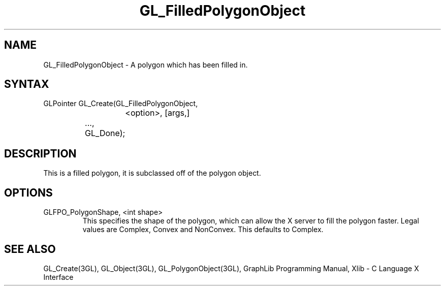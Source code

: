 .TH GL_FilledPolygonObject 3GL 10Jul91 "GraphLib 0.5a"
.SH NAME
GL_FilledPolygonObject \- A polygon which has been filled in.
.SH SYNTAX
GLPointer GL_Create(GL_FilledPolygonObject,
.br
			<option>, [args,]
.br
		    ...,
.br
		    GL_Done);

.SH DESCRIPTION
This is a filled polygon, it is subclassed off of the polygon object.

.SH OPTIONS

.IP "GLFPO_PolygonShape, <int shape>"
This specifies the shape of the polygon, which can allow the X server
to fill the polygon faster.  Legal values are Complex, Convex and NonConvex.
This defaults to Complex.

.SH "SEE ALSO"
GL_Create(3GL), GL_Object(3GL), GL_PolygonObject(3GL), GraphLib Programming
Manual, Xlib - C Language X Interface
